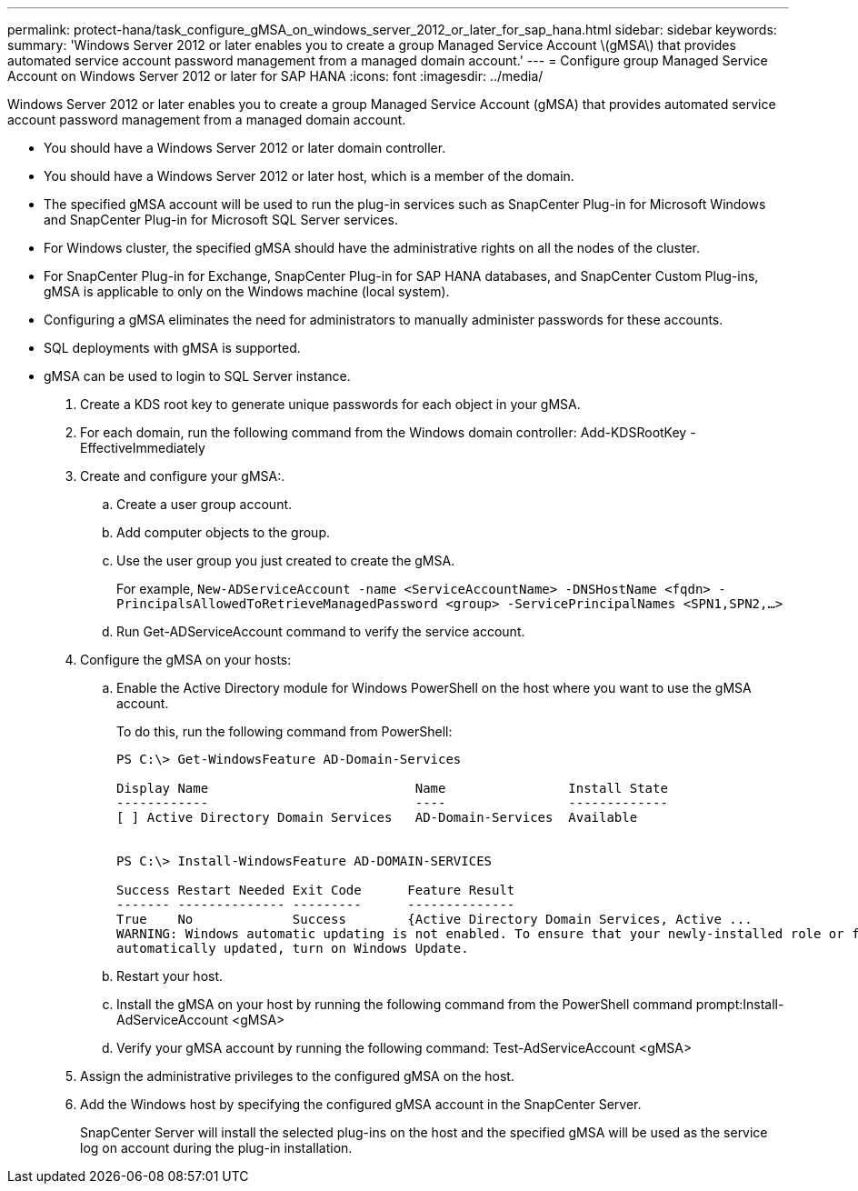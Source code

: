 ---
permalink: protect-hana/task_configure_gMSA_on_windows_server_2012_or_later_for_sap_hana.html
sidebar: sidebar
keywords:
summary: 'Windows Server 2012 or later enables you to create a group Managed Service Account \(gMSA\) that provides automated service account password management from a managed domain account.'
---
= Configure group Managed Service Account on Windows Server 2012 or later for SAP HANA
:icons: font
:imagesdir: ../media/

[.lead]
Windows Server 2012 or later enables you to create a group Managed Service Account (gMSA) that provides automated service account password management from a managed domain account.

* You should have a Windows Server 2012 or later domain controller.
* You should have a Windows Server 2012 or later host, which is a member of the domain.
* The specified gMSA account will be used to run the plug-in services such as SnapCenter Plug-in for Microsoft Windows and SnapCenter Plug-in for Microsoft SQL Server services.
* For Windows cluster, the specified gMSA should have the administrative rights on all the nodes of the cluster.
* For SnapCenter Plug-in for Exchange, SnapCenter Plug-in for SAP HANA databases, and SnapCenter Custom Plug-ins, gMSA is applicable to only on the Windows machine (local system).
* Configuring a gMSA eliminates the need for administrators to manually administer passwords for these accounts.
* SQL deployments with gMSA is supported.
* gMSA can be used to login to SQL Server instance.

. Create a KDS root key to generate unique passwords for each object in your gMSA.
. For each domain, run the following command from the Windows domain controller: Add-KDSRootKey -EffectiveImmediately
. Create and configure your gMSA:.
 .. Create a user group account.
 .. Add computer objects to the group.
 .. Use the user group you just created to create the gMSA.
+
For example, `New-ADServiceAccount -name <ServiceAccountName> -DNSHostName <fqdn> -PrincipalsAllowedToRetrieveManagedPassword <group> -ServicePrincipalNames <SPN1,SPN2,…>`

 .. Run Get-ADServiceAccount command to verify the service account.
. Configure the gMSA on your hosts:
 .. Enable the Active Directory module for Windows PowerShell on the host where you want to use the gMSA account.
+
To do this, run the following command from PowerShell:
+
----
PS C:\> Get-WindowsFeature AD-Domain-Services

Display Name                           Name                Install State
------------                           ----                -------------
[ ] Active Directory Domain Services   AD-Domain-Services  Available


PS C:\> Install-WindowsFeature AD-DOMAIN-SERVICES

Success Restart Needed Exit Code      Feature Result
------- -------------- ---------      --------------
True    No             Success        {Active Directory Domain Services, Active ...
WARNING: Windows automatic updating is not enabled. To ensure that your newly-installed role or feature is
automatically updated, turn on Windows Update.
----


 .. Restart your host.
 .. Install the gMSA on your host by running the following command from the PowerShell command prompt:Install-AdServiceAccount <gMSA>
 .. Verify your gMSA account by running the following command: Test-AdServiceAccount <gMSA>
. Assign the administrative privileges to the configured gMSA on the host.
. Add the Windows host by specifying the configured gMSA account in the SnapCenter Server.
+
SnapCenter Server will install the selected plug-ins on the host and the specified gMSA will be used as the service log on account during the plug-in installation.
